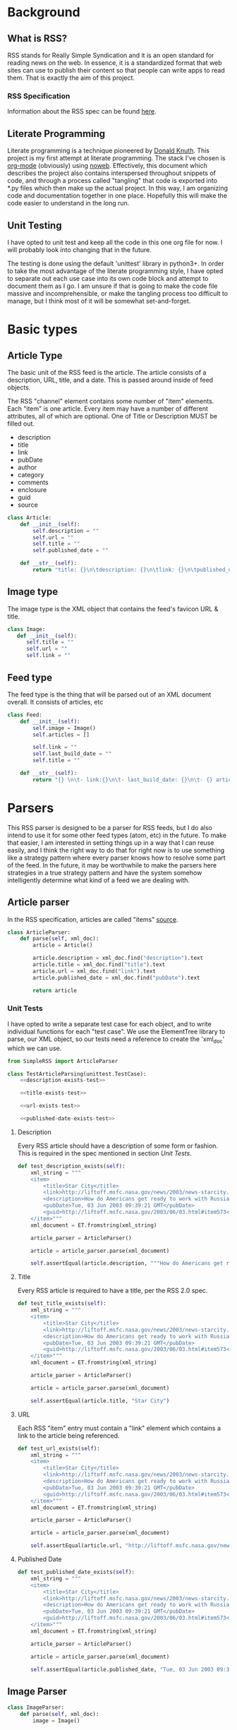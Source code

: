 * Background

** What is RSS?
   RSS stands for Really Simple Syndication and it is an open standard for
   reading news on the web.  In essence, it is a standardized format that
   web sites can use to publish their content so that people can write apps to
   read them.  That is exactly the aim of this project.

*** RSS Specification
    Information about the RSS spec can be found [[http://www.rssboard.org/rss-specification][here]].
** Literate Programming
   Literate programming is a technique pioneered by [[https://en.wikipedia.org/wiki/Donald_Knuth#Literate_programming][Donald Knuth]]. This project
   is my first attempt at literate programming.  The stack I've chosen is
   [[https://orgmode.org][org-mode]] (obviously) using [[https://orgmode.org/manual/Noweb-Reference-Syntax.html#Noweb-Reference-Syntax][noweb]]. Effectively, this document which describes
   the project also contains interspersed throughout snippets of code, and
   through a process called "tangling" that code is exported into *.py files
   which then make up the actual project.  In this way, I am organizing code and
   documentation together in one place.  Hopefully this will make the code
   easier to understand in the long run.  
** Unit Testing
   I have opted to unit test and keep all the code in this one org file for now.
   I will probably look into changing that in the future.  

   The testing is done using the default 'unittest' library in python3+.  In
   order to take the most advantage of the literate programming style, I have
   opted to separate out each use case into its own code block and attempt to
   document them as I go.  I am unsure if that is going to make the code file
   massive and incomprehensible, or make the tangling process too difficult to
   manage, but I think most of it will be somewhat set-and-forget.
* Basic types
** Article Type
   The basic unit of the RSS feed is the article. The article consists of a
   description, URL, title, and a date. This is passed around inside of feed
   objects.

   The RSS "channel" element contains some number of "item" elements. Each
   "item" is one article. Every item may have a number of different attributes,
   all of which are optional. One of Title or Description MUST be filled out.
   - description
   - title
   - link
   - pubDate
   - author
   - category
   - comments
   - enclosure
   - guid
   - source 
   #+BEGIN_SRC python :tangle SimpleRSS.py
     class Article:
         def __init__(self):
             self.description = ""
             self.url = ""
             self.title = ""
             self.published_date = ""

         def __str__(self):
             return "title: {}\n\tdescription: {}\n\tlink: {}\n\tpublished_date: {}".format(self.title, self.description, self.url, self.published_date)
   #+END_SRC
** Image type
   The image type is the XML object that contains the feed's favicon URL & title.
   #+BEGIN_SRC python :tangle SimpleRSS.py
     class Image:
        def __init__(self):
           self.title = ""
           self.url = ""
           self.link = ""
   #+END_SRC
** Feed type
   The feed type is the thing that will be parsed out of an XML document overall. It consists of articles, etc

   #+BEGIN_SRC python :tangle SimpleRSS.py
     class Feed:
         def __init__(self):
             self.image = Image()
             self.articles = []

             self.link = ""
             self.last_build_date = ""
             self.title = ""

         def __str__(self):
             return "{} \n\t- link:{}\n\t- last_build_date: {}\n\t- {} article(s)".format(self.title, self.link, self.last_build_date, len(self.articles))
   #+END_SRC
* Parsers
  This RSS parser is designed to be a parser for RSS feeds, but I do also intend
  to use it for some other feed types (atom, etc) in the future. To make that
  easier, I am interested in setting things up in a way that I can reuse easily,
  and I think the right way to do that for right now is to use something like a
  strategy pattern where every parser knows how to resolve some part of the
  feed. In the future, it may be worthwhile to make the parsers here strategies
  in a true strategy pattern and have the system somehow intelligently determine
  what kind of a feed we are dealing with.
** Article parser 
   In the RSS specification, articles are called "items" [[http://www.rssboard.org/rss-specification#hrelementsOfLtitemgt][source]].
   #+BEGIN_SRC python :tangle SimpleRSS.py
     class ArticleParser:
         def parse(self, xml_doc):
             article = Article()

             article.description = xml_doc.find("description").text
             article.title = xml_doc.find("title").text
             article.url = xml_doc.find("link").text
             article.published_date = xml_doc.find("pubDate").text

             return article
   #+END_SRC
*** Unit Tests
    I have opted to write a separate test case for each object, and to write
    individual functions for each "test case".  We use the ElementTree library
    to parse, our XML object, so our tests need a reference to create the
    'xml_doc' which we can use.

    #+BEGIN_SRC python :noexport SimpleRSSTests.py :noweb yes :noweb-ref article-parser-tests
      from SimpleRSS import ArticleParser

      class TestArticleParsing(unittest.TestCase):
          <<description-exists-test>>

          <<title-exists-test>>

          <<url-exists-test>>

          <<published-date-exists-test>>

    #+END_SRC 
**** Description
     Every RSS article should have a description of some form or fashion.  This
     is required in the spec mentioned in section [[*Unit Tests][Unit Tests]].
     #+BEGIN_SRC python :noexport :noweb-ref description-exists-test
      def test_description_exists(self):
          xml_string = """
          <item>
              <title>Star City</title>
              <link>http://liftoff.msfc.nasa.gov/news/2003/news-starcity.asp</link>
              <description>How do Americans get ready to work with Russians aboard the International Space Station? They take a crash course in culture, language and protocol at Russia's &lt;a href="http://howe.iki.rssi.ru/GCTC/gctc_e.htm"&gt;Star City&lt;/a&gt;.</description>
              <pubDate>Tue, 03 Jun 2003 09:39:21 GMT</pubDate>
              <guid>http://liftoff.msfc.nasa.gov/2003/06/03.html#item573</guid>
          </item>"""
          xml_document = ET.fromstring(xml_string)

          article_parser = ArticleParser()

          article = article_parser.parse(xml_document)

          self.assertEqual(article.description, """How do Americans get ready to work with Russians aboard the International Space Station? They take a crash course in culture, language and protocol at Russia's <a href="http://howe.iki.rssi.ru/GCTC/gctc_e.htm">Star City</a>.""")
     #+END_SRC 
**** Title
     Every RSS article is required to have a title, per the RSS 2.0 spec.
     #+BEGIN_SRC python :noexport :noweb-ref title-exists-test
       def test_title_exists(self):
           xml_string = """
           <item>
               <title>Star City</title>
               <link>http://liftoff.msfc.nasa.gov/news/2003/news-starcity.asp</link>
               <description>How do Americans get ready to work with Russians aboard the International Space Station? They take a crash course in culture, language and protocol at Russia's &lt;a href="http://howe.iki.rssi.ru/GCTC/gctc_e.htm"&gt;Star City&lt;/a&gt;.</description>
               <pubDate>Tue, 03 Jun 2003 09:39:21 GMT</pubDate>
               <guid>http://liftoff.msfc.nasa.gov/2003/06/03.html#item573</guid>
           </item>"""
           xml_document = ET.fromstring(xml_string)

           article_parser = ArticleParser()

           article = article_parser.parse(xml_document)

           self.assertEqual(article.title, "Star City")
     #+END_SRC 
**** URL
     Each RSS "item" entry must contain a "link" element which contains a link
     to the article being referenced.
     #+BEGIN_SRC python :noexport :noweb-ref url-exists-test
       def test_url_exists(self):
           xml_string = """
           <item>
               <title>Star City</title>
               <link>http://liftoff.msfc.nasa.gov/news/2003/news-starcity.asp</link>
               <description>How do Americans get ready to work with Russians aboard the International Space Station? They take a crash course in culture, language and protocol at Russia's &lt;a href="http://howe.iki.rssi.ru/GCTC/gctc_e.htm"&gt;Star City&lt;/a&gt;.</description>
               <pubDate>Tue, 03 Jun 2003 09:39:21 GMT</pubDate>
               <guid>http://liftoff.msfc.nasa.gov/2003/06/03.html#item573</guid>
           </item>"""
           xml_document = ET.fromstring(xml_string)

           article_parser = ArticleParser()

           article = article_parser.parse(xml_document)

           self.assertEqual(article.url, "http://liftoff.msfc.nasa.gov/news/2003/news-starcity.asp")
     #+END_SRC 
**** Published Date
     #+BEGIN_SRC python :noexport :noweb-ref published-date-exists-test
       def test_published_date_exists(self):
           xml_string = """
           <item>
               <title>Star City</title>
               <link>http://liftoff.msfc.nasa.gov/news/2003/news-starcity.asp</link>
               <description>How do Americans get ready to work with Russians aboard the International Space Station? They take a crash course in culture, language and protocol at Russia's &lt;a href="http://howe.iki.rssi.ru/GCTC/gctc_e.htm"&gt;Star City&lt;/a&gt;.</description>
               <pubDate>Tue, 03 Jun 2003 09:39:21 GMT</pubDate>
               <guid>http://liftoff.msfc.nasa.gov/2003/06/03.html#item573</guid>
           </item>"""
           xml_document = ET.fromstring(xml_string)

           article_parser = ArticleParser()

           article = article_parser.parse(xml_document)

           self.assertEqual(article.published_date, "Tue, 03 Jun 2003 09:39:21 GMT")
     #+END_SRC 
** Image Parser
   #+BEGIN_SRC python :tangle SimpleRSS.py
     class ImageParser:
         def parse(self, xml_doc):
             image = Image()

             image.title = xml_doc.find('title').text
             image.url = xml_doc.find('url').text
             image.link = xml_doc.find('link').text

             return image
   #+END_SRC
*** Unit tests
   #+BEGIN_SRC python :noexport :tangle :noweb yes :noweb-ref image-parser-tests
     from SimpleRSS import ImageParser
     class TestImageParsing(unittest.TestCase):
         <<image-parser-title-exists-test>>
   #+END_SRC 

**** Title
     #+BEGIN_SRC python :noexport :tangle :noweb yes :noweb-ref image-parser-title-exists-test
       def image_parser_title_exists_test(self):
          xml_string = """
            <image>
              <url>https://www.w3schools.com/images/logo.gif</url>
              <title>W3Schools.com</title>
              <link>https://www.w3schools.com</link>
            </image>
          """
          xml_document = ET.fromstring(xml_string)

          article_parser = ArticleParser()

          article = article_parser.parse(xml_document)

          self.assertEqual(article.title, """W3Schools.com""")
     #+END_SRC 
** Feed Parser
   #+BEGIN_SRC python :tangle SimpleRSS.py
    class FeedParser:
        def __init__(self, ):
            self.image_parser = ImageParser()
            self.article_parser = ArticleParser()


        def parse(self, xml_doc):
            feed = Feed()

            feed.image = self.image_parser.parse(xml_doc.find('image'))
            feed.articles = [self.article_parser.parse(article_doc) for article_doc in xml_doc.findall('item')]

            feed.link = xml_doc.find('link').text
            feed.last_build_date = xml_doc.find('lastBuildDate').text
            feed.title = xml_doc.find('title').text

            return feed
   #+END_SRC 


   #  LocalWords:  unittest org
** Unit Tests
  #+BEGIN_SRC python :tangle SimpleRSSTests.py :noweb yes
  import unittest
  import xml.etree.ElementTree as ET

  <<article-parser-tests>>

  <<image-parser-tests>>

  <<main-method-call>>
  #+END_SRC 
**** Cleanup
     Below are the final things we have to add to files to get them to tangle
     properly.  Things like calling main() methods, etc.  
***** Unit testing cleanup
      In order to get unit tests running when you run a file, I need to get the
      main method to be called.

      #+BEGIN_SRC python :noexport :noweb-ref main-method-call
       if __name__ == '__main__':
           unittest.main()

      #+END_SRC 
